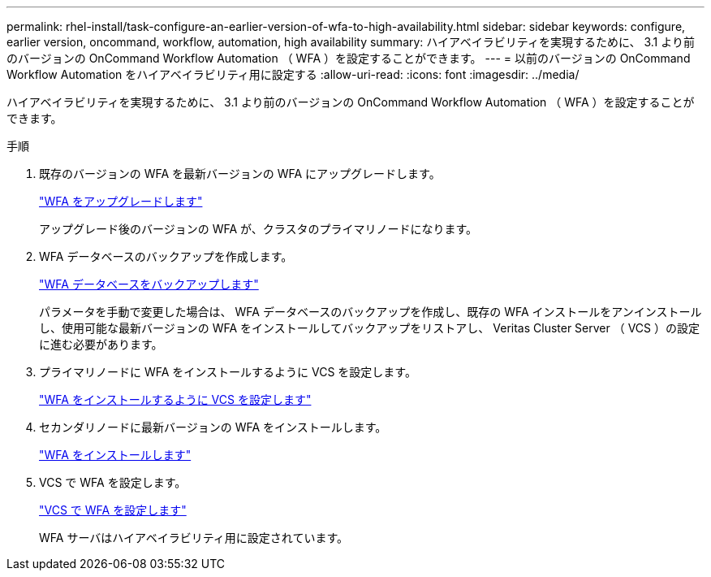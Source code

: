 ---
permalink: rhel-install/task-configure-an-earlier-version-of-wfa-to-high-availability.html 
sidebar: sidebar 
keywords: configure, earlier version, oncommand, workflow, automation, high availability 
summary: ハイアベイラビリティを実現するために、 3.1 より前のバージョンの OnCommand Workflow Automation （ WFA ）を設定することができます。 
---
= 以前のバージョンの OnCommand Workflow Automation をハイアベイラビリティ用に設定する
:allow-uri-read: 
:icons: font
:imagesdir: ../media/


[role="lead"]
ハイアベイラビリティを実現するために、 3.1 より前のバージョンの OnCommand Workflow Automation （ WFA ）を設定することができます。

.手順
. 既存のバージョンの WFA を最新バージョンの WFA にアップグレードします。
+
link:task-upgrade-from-wfa-4-2.html["WFA をアップグレードします"]

+
アップグレード後のバージョンの WFA が、クラスタのプライマリノードになります。

. WFA データベースのバックアップを作成します。
+
link:reference-backing-up-of-the-oncommand-workflow-automation-database.html["WFA データベースをバックアップします"]

+
パラメータを手動で変更した場合は、 WFA データベースのバックアップを作成し、既存の WFA インストールをアンインストールし、使用可能な最新バージョンの WFA をインストールしてバックアップをリストアし、 Veritas Cluster Server （ VCS ）の設定に進む必要があります。

. プライマリノードに WFA をインストールするように VCS を設定します。
+
link:task-configure-vcs-to-install-wfa.html["WFA をインストールするように VCS を設定します"]

. セカンダリノードに最新バージョンの WFA をインストールします。
+
link:task-install-oncommand-workflow-automation.html["WFA をインストールします"]

. VCS で WFA を設定します。
+
link:task-configure-wfa-with-vcs-using-configuration-scripts-linux.html["VCS で WFA を設定します"]

+
WFA サーバはハイアベイラビリティ用に設定されています。


